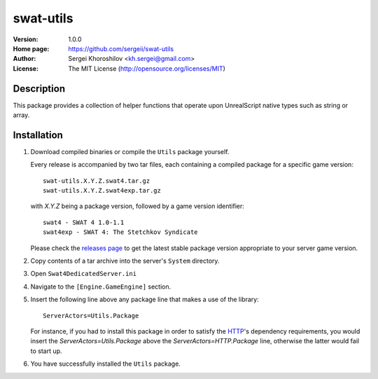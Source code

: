 swat-utils
%%%%%%%%%%

:Version:           1.0.0
:Home page:         https://github.com/sergeii/swat-utils
:Author:            Sergei Khoroshilov <kh.sergei@gmail.com>
:License:           The MIT License (http://opensource.org/licenses/MIT)

Description
===========
This package provides a collection of helper functions that operate upon UnrealScript native types such as string or array.

Installation
============

1. Download compiled binaries or compile the ``Utils`` package yourself.

   Every release is accompanied by two tar files, each containing a compiled package for a specific game version::

      swat-utils.X.Y.Z.swat4.tar.gz
      swat-utils.X.Y.Z.swat4exp.tar.gz

   with `X.Y.Z` being a package version, followed by a game version identifier::

      swat4 - SWAT 4 1.0-1.1
      swat4exp - SWAT 4: The Stetchkov Syndicate

   Please check the `releases page <https://github.com/sergeii/swat-utils/releases>`_ to get the latest stable package version appropriate to your server game version.

2. Copy contents of a tar archive into the server's ``System`` directory.

3. Open ``Swat4DedicatedServer.ini``

4. Navigate to the ``[Engine.GameEngine]`` section.

5. Insert the following line above any package line that makes a use of the library::

    ServerActors=Utils.Package

   For instance, if you had to install this package in order to satisfy the `HTTP <https://github.com/sergeii/swat-http>`_'s dependency requirements, you would insert the `ServerActors=Utils.Package` above the `ServerActors=HTTP.Package` line, otherwise the latter would fail to start up.

6. You have successfully installed the ``Utils`` package.